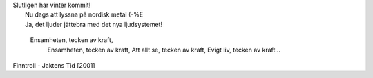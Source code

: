 | Slutligen har vinter kommit!
|  Nu dags att lyssna på nordisk metal (-%E
|  Ja, det ljuder jättebra med det nya ljudsystemet!

    Ensamheten, tecken av kraft,
     Ensamheten, tecken av kraft,
     Att allt se, tecken av kraft,
     Evigt liv, tecken av kraft...

Finntroll - Jaktens Tid [2001]

